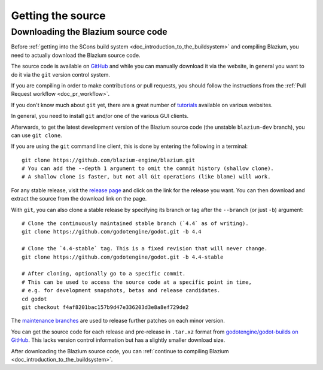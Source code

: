 .. _doc_getting_source:

Getting the source
==================

.. highlight:: shell

Downloading the Blazium source code
-----------------------------------

Before :ref:`getting into the SCons build system <doc_introduction_to_the_buildsystem>`
and compiling Blazium, you need to actually download the Blazium source code.

The source code is available on `GitHub <https://github.com/blazium-engine/blazium>`__
and while you can manually download it via the website, in general you want to
do it via the ``git`` version control system.

If you are compiling in order to make contributions or pull requests, you should
follow the instructions from the :ref:`Pull Request workflow <doc_pr_workflow>`.

If you don't know much about ``git`` yet, there are a great number of
`tutorials <https://git-scm.com/book>`__ available on various websites.

In general, you need to install ``git`` and/or one of the various GUI clients.

Afterwards, to get the latest development version of the Blazium source code
(the unstable ``blazium-dev`` branch), you can use ``git clone``.

If you are using the ``git`` command line client, this is done by entering
the following in a terminal:

::

    git clone https://github.com/blazium-engine/blazium.git
    # You can add the --depth 1 argument to omit the commit history (shallow clone).
    # A shallow clone is faster, but not all Git operations (like blame) will work.

For any stable release, visit the `release page <https://github.com/blazium-engine/blazium/releases>`__
and click on the link for the release you want.
You can then download and extract the source from the download link on the page.

With ``git``, you can also clone a stable release by specifying its branch or tag
after the ``--branch`` (or just ``-b``) argument::

    # Clone the continuously maintained stable branch (`4.4` as of writing).
    git clone https://github.com/godotengine/godot.git -b 4.4

    # Clone the `4.4-stable` tag. This is a fixed revision that will never change.
    git clone https://github.com/godotengine/godot.git -b 4.4-stable

    # After cloning, optionally go to a specific commit.
    # This can be used to access the source code at a specific point in time,
    # e.g. for development snapshots, betas and release candidates.
    cd godot
    git checkout f4af8201bac157b9d47e336203d3e8a8ef729de2

The `maintenance branches <https://github.com/godotengine/godot/branches/all>`__
are used to release further patches on each minor version.

You can get the source code for each release and pre-release in ``.tar.xz`` format from
`godotengine/godot-builds on GitHub <https://github.com/godotengine/godot-builds/releases>`__.
This lacks version control information but has a slightly smaller download size.

After downloading the Blazium source code,
you can :ref:`continue to compiling Blazium <doc_introduction_to_the_buildsystem>`.
